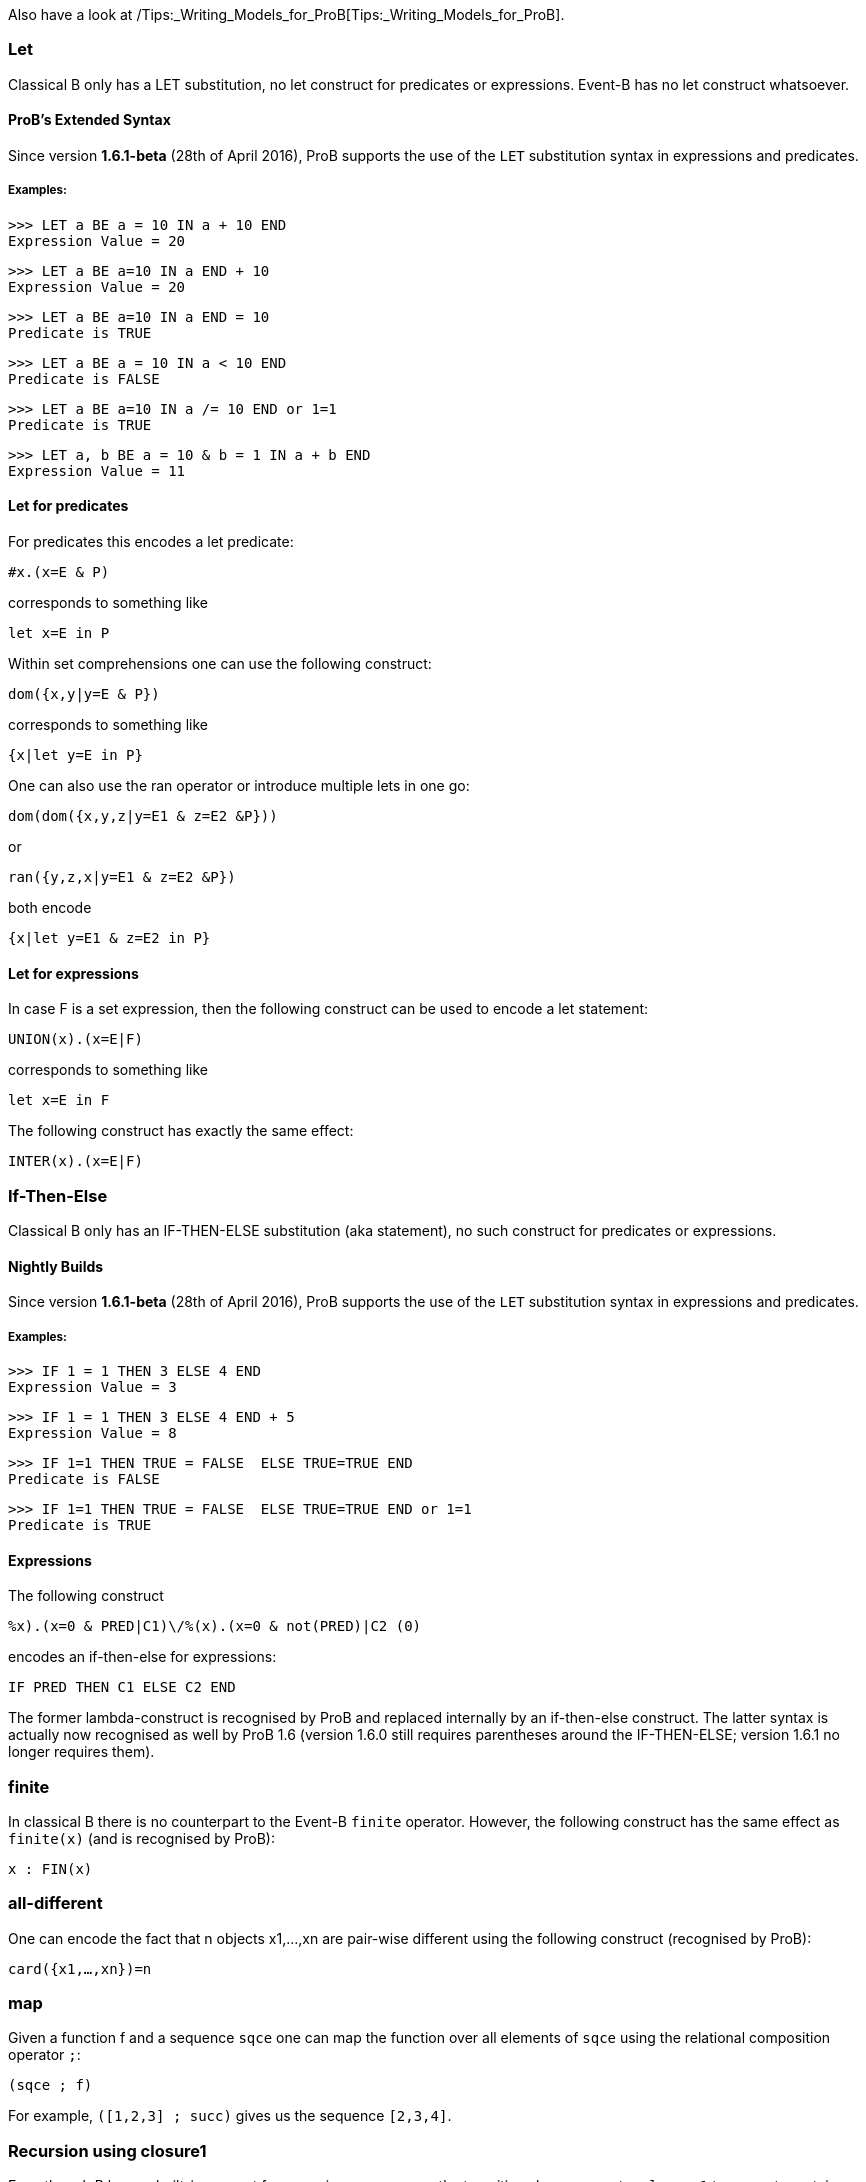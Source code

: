 Also have a look at
/Tips:_Writing_Models_for_ProB[Tips:_Writing_Models_for_ProB].

[[let]]
Let
~~~

Classical B only has a LET substitution, no let construct for predicates
or expressions. Event-B has no let construct whatsoever.

[[probs-extended-syntax]]
ProB's Extended Syntax
^^^^^^^^^^^^^^^^^^^^^^

Since version *1.6.1-beta* (28th of April 2016), ProB supports the use
of the `LET` substitution syntax in expressions and predicates.

[[examples]]
Examples:
+++++++++

`>>> LET a BE a = 10 IN a + 10 END` +
`Expression Value = 20`

`>>> LET a BE a=10 IN a END + 10` +
`Expression Value = 20`

`>>> LET a BE a=10 IN a END = 10` +
`Predicate is TRUE`

`>>> LET a BE a = 10 IN a < 10 END` +
`Predicate is FALSE`

`>>> LET a BE a=10 IN a /= 10 END or 1=1` +
`Predicate is TRUE`

`>>> LET a, b BE a = 10 & b = 1 IN a + b END` +
`Expression Value = 11`

[[let-for-predicates]]
Let for predicates
^^^^^^^^^^^^^^^^^^

For predicates this encodes a let predicate:

`#x.(x=E & P)`

corresponds to something like

`let x=E in P`

Within set comprehensions one can use the following construct:

`dom({x,y|y=E & P})`

corresponds to something like

`{x|let y=E in P}`

One can also use the ran operator or introduce multiple lets in one go:

`dom(dom({x,y,z|y=E1 & z=E2 &P}))`

or

`ran({y,z,x|y=E1 & z=E2 &P})`

both encode

`{x|let y=E1 & z=E2 in P}`

[[let-for-expressions]]
Let for expressions
^^^^^^^^^^^^^^^^^^^

In case F is a set expression, then the following construct can be used
to encode a let statement:

`UNION(x).(x=E|F)`

corresponds to something like

`let x=E in F`

The following construct has exactly the same effect:

`INTER(x).(x=E|F)`

[[if-then-else]]
If-Then-Else
~~~~~~~~~~~~

Classical B only has an IF-THEN-ELSE substitution (aka statement), no
such construct for predicates or expressions.

[[nightly-builds]]
Nightly Builds
^^^^^^^^^^^^^^

Since version *1.6.1-beta* (28th of April 2016), ProB supports the use
of the `LET` substitution syntax in expressions and predicates.

[[examples-1]]
Examples:
+++++++++

`>>> IF 1 = 1 THEN 3 ELSE 4 END` +
`Expression Value = 3`

`>>> IF 1 = 1 THEN 3 ELSE 4 END + 5` +
`Expression Value = 8`

`>>> IF 1=1 THEN TRUE = FALSE  ELSE TRUE=TRUE END` +
`Predicate is FALSE`

`>>> IF 1=1 THEN TRUE = FALSE  ELSE TRUE=TRUE END or 1=1` +
`Predicate is TRUE`

[[expressions]]
Expressions
^^^^^^^^^^^

The following construct

`%((x).(x=0 & PRED|C1)\/%(x).(x=0 & not(PRED)|C2)) (0)`

encodes an if-then-else for expressions:

`IF PRED THEN C1 ELSE C2 END`

The former lambda-construct is recognised by ProB and replaced
internally by an if-then-else construct. The latter syntax is actually
now recognised as well by ProB 1.6 (version 1.6.0 still requires
parentheses around the IF-THEN-ELSE; version 1.6.1 no longer requires
them).

[[finite]]
finite
~~~~~~

In classical B there is no counterpart to the Event-B `finite` operator.
However, the following construct has the same effect as `finite(x)` (and
is recognised by ProB):

`x : FIN(x)`

[[all-different]]
all-different
~~~~~~~~~~~~~

One can encode the fact that n objects x1,...,xn are pair-wise different
using the following construct (recognised by ProB):

`card({x1,...,xn})=n`

[[map]]
map
~~~

Given a function f and a sequence `sqce` one can map the function over
all elements of `sqce` using the relational composition operator `;`:

`(sqce ; f)`

For example, `([1,2,3] ; succ)` gives us the sequence `[2,3,4]`.

[[recursion-using-closure1]]
Recursion using closure1
~~~~~~~~~~~~~~~~~~~~~~~~

Even though B has no built-in support for recursion, one can use the
transitive closure operator `closure1` to compute certain recursive
functions. For this we need to encode the recursion as a step function
of the form:

`%(in,acc).(P|(inr,accr))`

where P is a predicate which in case we have not yet reached a base case
for the input value `in`. The computation result has to be stored in an
accumulator: `acc` is the accumulator before the recursion step, `accr`
after. `inr` is the new input value for the recursive call. In case the
base case is reached for `in`, the predicate P should be false and the
value of the recursive call should be the value of the accumulator.

The value of the recursive function can thus be obtained by calling:

`closure1(step)[{(in,ia)}](b)`

where `in` is the input value, `b` is the base case and `ia` is the
initial (empty) accumulator.

For example, to sort a set of integers into a ascending sequence, we
would define the step function as follows:

`step = %(s,o).(s/={} | (s\{min(s)},o<-min(s)))`

A particular call would be:

`closure1(step)[{({4,5,2},[])}]({})`

resulting in the sequence `[2,4,5]`.

Observe that, even though `closure1(step)` is an infinite relation, ProB
can compute the relational image of `closure1(step)` for a particular
set such as `{({4,5,2},[])}` (provided the recursion terminates).

[[recursion-using-abstract_constants]]
Recursion using `ABSTRACT_CONSTANTS`
~~~~~~~~~~~~~~~~~~~~~~~~~~~~~~~~~~~~

Recursive functions can be declared using the `ABSTRACT_CONSTANTS`
section in B machines. Functions declared as `ABSTRACT_CONSTANTS` are
treated symbolically by ProB and not evaluated eagerly.

For example, to sort a set of integers into a ascending sequence, as
above, we would define a recursive function as follows:

`ABSTRACT_CONSTANTS` +
`    Recursive_Sort` +
`PROPERTIES` +
`    Recursive_Sort : POW(INTEGER) <-> POW(INTEGER*INTEGER)` +
`    & Recursive_Sort =` +
`        %in.(in : POW(INTEGER) & in = {} | [])` +
`        \/ %in.(in : POW(INTEGER) & in /= {}` +
`                         | min(in) -> Recursive_Sort(in\{min(in)}))`

By defining `Recursive_Sort` as an abstract constant we indicate that
ProB should handle the function symbolically, i.e. ProB will not try to
enumerate all elements of the function. The recursive function itself is
composed of two single functions: a function defining the base case and
a function defining the recursive case. Note, that the intersection of
the domains of these function is empty, and hence, the union is still a
function.
